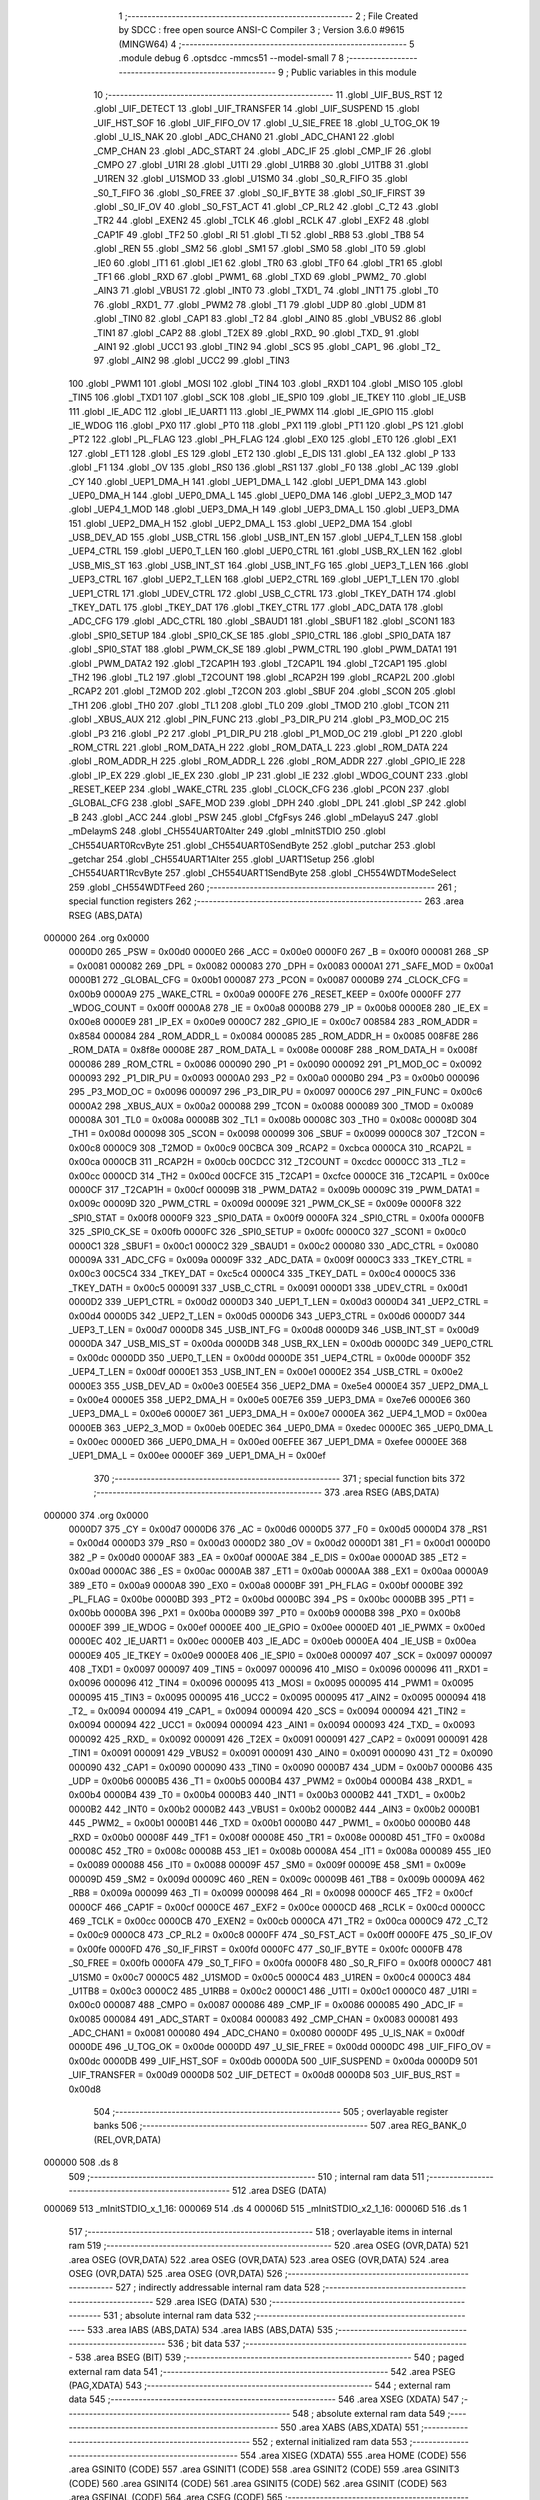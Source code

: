                                       1 ;--------------------------------------------------------
                                      2 ; File Created by SDCC : free open source ANSI-C Compiler
                                      3 ; Version 3.6.0 #9615 (MINGW64)
                                      4 ;--------------------------------------------------------
                                      5 	.module debug
                                      6 	.optsdcc -mmcs51 --model-small
                                      7 	
                                      8 ;--------------------------------------------------------
                                      9 ; Public variables in this module
                                     10 ;--------------------------------------------------------
                                     11 	.globl _UIF_BUS_RST
                                     12 	.globl _UIF_DETECT
                                     13 	.globl _UIF_TRANSFER
                                     14 	.globl _UIF_SUSPEND
                                     15 	.globl _UIF_HST_SOF
                                     16 	.globl _UIF_FIFO_OV
                                     17 	.globl _U_SIE_FREE
                                     18 	.globl _U_TOG_OK
                                     19 	.globl _U_IS_NAK
                                     20 	.globl _ADC_CHAN0
                                     21 	.globl _ADC_CHAN1
                                     22 	.globl _CMP_CHAN
                                     23 	.globl _ADC_START
                                     24 	.globl _ADC_IF
                                     25 	.globl _CMP_IF
                                     26 	.globl _CMPO
                                     27 	.globl _U1RI
                                     28 	.globl _U1TI
                                     29 	.globl _U1RB8
                                     30 	.globl _U1TB8
                                     31 	.globl _U1REN
                                     32 	.globl _U1SMOD
                                     33 	.globl _U1SM0
                                     34 	.globl _S0_R_FIFO
                                     35 	.globl _S0_T_FIFO
                                     36 	.globl _S0_FREE
                                     37 	.globl _S0_IF_BYTE
                                     38 	.globl _S0_IF_FIRST
                                     39 	.globl _S0_IF_OV
                                     40 	.globl _S0_FST_ACT
                                     41 	.globl _CP_RL2
                                     42 	.globl _C_T2
                                     43 	.globl _TR2
                                     44 	.globl _EXEN2
                                     45 	.globl _TCLK
                                     46 	.globl _RCLK
                                     47 	.globl _EXF2
                                     48 	.globl _CAP1F
                                     49 	.globl _TF2
                                     50 	.globl _RI
                                     51 	.globl _TI
                                     52 	.globl _RB8
                                     53 	.globl _TB8
                                     54 	.globl _REN
                                     55 	.globl _SM2
                                     56 	.globl _SM1
                                     57 	.globl _SM0
                                     58 	.globl _IT0
                                     59 	.globl _IE0
                                     60 	.globl _IT1
                                     61 	.globl _IE1
                                     62 	.globl _TR0
                                     63 	.globl _TF0
                                     64 	.globl _TR1
                                     65 	.globl _TF1
                                     66 	.globl _RXD
                                     67 	.globl _PWM1_
                                     68 	.globl _TXD
                                     69 	.globl _PWM2_
                                     70 	.globl _AIN3
                                     71 	.globl _VBUS1
                                     72 	.globl _INT0
                                     73 	.globl _TXD1_
                                     74 	.globl _INT1
                                     75 	.globl _T0
                                     76 	.globl _RXD1_
                                     77 	.globl _PWM2
                                     78 	.globl _T1
                                     79 	.globl _UDP
                                     80 	.globl _UDM
                                     81 	.globl _TIN0
                                     82 	.globl _CAP1
                                     83 	.globl _T2
                                     84 	.globl _AIN0
                                     85 	.globl _VBUS2
                                     86 	.globl _TIN1
                                     87 	.globl _CAP2
                                     88 	.globl _T2EX
                                     89 	.globl _RXD_
                                     90 	.globl _TXD_
                                     91 	.globl _AIN1
                                     92 	.globl _UCC1
                                     93 	.globl _TIN2
                                     94 	.globl _SCS
                                     95 	.globl _CAP1_
                                     96 	.globl _T2_
                                     97 	.globl _AIN2
                                     98 	.globl _UCC2
                                     99 	.globl _TIN3
                                    100 	.globl _PWM1
                                    101 	.globl _MOSI
                                    102 	.globl _TIN4
                                    103 	.globl _RXD1
                                    104 	.globl _MISO
                                    105 	.globl _TIN5
                                    106 	.globl _TXD1
                                    107 	.globl _SCK
                                    108 	.globl _IE_SPI0
                                    109 	.globl _IE_TKEY
                                    110 	.globl _IE_USB
                                    111 	.globl _IE_ADC
                                    112 	.globl _IE_UART1
                                    113 	.globl _IE_PWMX
                                    114 	.globl _IE_GPIO
                                    115 	.globl _IE_WDOG
                                    116 	.globl _PX0
                                    117 	.globl _PT0
                                    118 	.globl _PX1
                                    119 	.globl _PT1
                                    120 	.globl _PS
                                    121 	.globl _PT2
                                    122 	.globl _PL_FLAG
                                    123 	.globl _PH_FLAG
                                    124 	.globl _EX0
                                    125 	.globl _ET0
                                    126 	.globl _EX1
                                    127 	.globl _ET1
                                    128 	.globl _ES
                                    129 	.globl _ET2
                                    130 	.globl _E_DIS
                                    131 	.globl _EA
                                    132 	.globl _P
                                    133 	.globl _F1
                                    134 	.globl _OV
                                    135 	.globl _RS0
                                    136 	.globl _RS1
                                    137 	.globl _F0
                                    138 	.globl _AC
                                    139 	.globl _CY
                                    140 	.globl _UEP1_DMA_H
                                    141 	.globl _UEP1_DMA_L
                                    142 	.globl _UEP1_DMA
                                    143 	.globl _UEP0_DMA_H
                                    144 	.globl _UEP0_DMA_L
                                    145 	.globl _UEP0_DMA
                                    146 	.globl _UEP2_3_MOD
                                    147 	.globl _UEP4_1_MOD
                                    148 	.globl _UEP3_DMA_H
                                    149 	.globl _UEP3_DMA_L
                                    150 	.globl _UEP3_DMA
                                    151 	.globl _UEP2_DMA_H
                                    152 	.globl _UEP2_DMA_L
                                    153 	.globl _UEP2_DMA
                                    154 	.globl _USB_DEV_AD
                                    155 	.globl _USB_CTRL
                                    156 	.globl _USB_INT_EN
                                    157 	.globl _UEP4_T_LEN
                                    158 	.globl _UEP4_CTRL
                                    159 	.globl _UEP0_T_LEN
                                    160 	.globl _UEP0_CTRL
                                    161 	.globl _USB_RX_LEN
                                    162 	.globl _USB_MIS_ST
                                    163 	.globl _USB_INT_ST
                                    164 	.globl _USB_INT_FG
                                    165 	.globl _UEP3_T_LEN
                                    166 	.globl _UEP3_CTRL
                                    167 	.globl _UEP2_T_LEN
                                    168 	.globl _UEP2_CTRL
                                    169 	.globl _UEP1_T_LEN
                                    170 	.globl _UEP1_CTRL
                                    171 	.globl _UDEV_CTRL
                                    172 	.globl _USB_C_CTRL
                                    173 	.globl _TKEY_DATH
                                    174 	.globl _TKEY_DATL
                                    175 	.globl _TKEY_DAT
                                    176 	.globl _TKEY_CTRL
                                    177 	.globl _ADC_DATA
                                    178 	.globl _ADC_CFG
                                    179 	.globl _ADC_CTRL
                                    180 	.globl _SBAUD1
                                    181 	.globl _SBUF1
                                    182 	.globl _SCON1
                                    183 	.globl _SPI0_SETUP
                                    184 	.globl _SPI0_CK_SE
                                    185 	.globl _SPI0_CTRL
                                    186 	.globl _SPI0_DATA
                                    187 	.globl _SPI0_STAT
                                    188 	.globl _PWM_CK_SE
                                    189 	.globl _PWM_CTRL
                                    190 	.globl _PWM_DATA1
                                    191 	.globl _PWM_DATA2
                                    192 	.globl _T2CAP1H
                                    193 	.globl _T2CAP1L
                                    194 	.globl _T2CAP1
                                    195 	.globl _TH2
                                    196 	.globl _TL2
                                    197 	.globl _T2COUNT
                                    198 	.globl _RCAP2H
                                    199 	.globl _RCAP2L
                                    200 	.globl _RCAP2
                                    201 	.globl _T2MOD
                                    202 	.globl _T2CON
                                    203 	.globl _SBUF
                                    204 	.globl _SCON
                                    205 	.globl _TH1
                                    206 	.globl _TH0
                                    207 	.globl _TL1
                                    208 	.globl _TL0
                                    209 	.globl _TMOD
                                    210 	.globl _TCON
                                    211 	.globl _XBUS_AUX
                                    212 	.globl _PIN_FUNC
                                    213 	.globl _P3_DIR_PU
                                    214 	.globl _P3_MOD_OC
                                    215 	.globl _P3
                                    216 	.globl _P2
                                    217 	.globl _P1_DIR_PU
                                    218 	.globl _P1_MOD_OC
                                    219 	.globl _P1
                                    220 	.globl _ROM_CTRL
                                    221 	.globl _ROM_DATA_H
                                    222 	.globl _ROM_DATA_L
                                    223 	.globl _ROM_DATA
                                    224 	.globl _ROM_ADDR_H
                                    225 	.globl _ROM_ADDR_L
                                    226 	.globl _ROM_ADDR
                                    227 	.globl _GPIO_IE
                                    228 	.globl _IP_EX
                                    229 	.globl _IE_EX
                                    230 	.globl _IP
                                    231 	.globl _IE
                                    232 	.globl _WDOG_COUNT
                                    233 	.globl _RESET_KEEP
                                    234 	.globl _WAKE_CTRL
                                    235 	.globl _CLOCK_CFG
                                    236 	.globl _PCON
                                    237 	.globl _GLOBAL_CFG
                                    238 	.globl _SAFE_MOD
                                    239 	.globl _DPH
                                    240 	.globl _DPL
                                    241 	.globl _SP
                                    242 	.globl _B
                                    243 	.globl _ACC
                                    244 	.globl _PSW
                                    245 	.globl _CfgFsys
                                    246 	.globl _mDelayuS
                                    247 	.globl _mDelaymS
                                    248 	.globl _CH554UART0Alter
                                    249 	.globl _mInitSTDIO
                                    250 	.globl _CH554UART0RcvByte
                                    251 	.globl _CH554UART0SendByte
                                    252 	.globl _putchar
                                    253 	.globl _getchar
                                    254 	.globl _CH554UART1Alter
                                    255 	.globl _UART1Setup
                                    256 	.globl _CH554UART1RcvByte
                                    257 	.globl _CH554UART1SendByte
                                    258 	.globl _CH554WDTModeSelect
                                    259 	.globl _CH554WDTFeed
                                    260 ;--------------------------------------------------------
                                    261 ; special function registers
                                    262 ;--------------------------------------------------------
                                    263 	.area RSEG    (ABS,DATA)
      000000                        264 	.org 0x0000
                           0000D0   265 _PSW	=	0x00d0
                           0000E0   266 _ACC	=	0x00e0
                           0000F0   267 _B	=	0x00f0
                           000081   268 _SP	=	0x0081
                           000082   269 _DPL	=	0x0082
                           000083   270 _DPH	=	0x0083
                           0000A1   271 _SAFE_MOD	=	0x00a1
                           0000B1   272 _GLOBAL_CFG	=	0x00b1
                           000087   273 _PCON	=	0x0087
                           0000B9   274 _CLOCK_CFG	=	0x00b9
                           0000A9   275 _WAKE_CTRL	=	0x00a9
                           0000FE   276 _RESET_KEEP	=	0x00fe
                           0000FF   277 _WDOG_COUNT	=	0x00ff
                           0000A8   278 _IE	=	0x00a8
                           0000B8   279 _IP	=	0x00b8
                           0000E8   280 _IE_EX	=	0x00e8
                           0000E9   281 _IP_EX	=	0x00e9
                           0000C7   282 _GPIO_IE	=	0x00c7
                           008584   283 _ROM_ADDR	=	0x8584
                           000084   284 _ROM_ADDR_L	=	0x0084
                           000085   285 _ROM_ADDR_H	=	0x0085
                           008F8E   286 _ROM_DATA	=	0x8f8e
                           00008E   287 _ROM_DATA_L	=	0x008e
                           00008F   288 _ROM_DATA_H	=	0x008f
                           000086   289 _ROM_CTRL	=	0x0086
                           000090   290 _P1	=	0x0090
                           000092   291 _P1_MOD_OC	=	0x0092
                           000093   292 _P1_DIR_PU	=	0x0093
                           0000A0   293 _P2	=	0x00a0
                           0000B0   294 _P3	=	0x00b0
                           000096   295 _P3_MOD_OC	=	0x0096
                           000097   296 _P3_DIR_PU	=	0x0097
                           0000C6   297 _PIN_FUNC	=	0x00c6
                           0000A2   298 _XBUS_AUX	=	0x00a2
                           000088   299 _TCON	=	0x0088
                           000089   300 _TMOD	=	0x0089
                           00008A   301 _TL0	=	0x008a
                           00008B   302 _TL1	=	0x008b
                           00008C   303 _TH0	=	0x008c
                           00008D   304 _TH1	=	0x008d
                           000098   305 _SCON	=	0x0098
                           000099   306 _SBUF	=	0x0099
                           0000C8   307 _T2CON	=	0x00c8
                           0000C9   308 _T2MOD	=	0x00c9
                           00CBCA   309 _RCAP2	=	0xcbca
                           0000CA   310 _RCAP2L	=	0x00ca
                           0000CB   311 _RCAP2H	=	0x00cb
                           00CDCC   312 _T2COUNT	=	0xcdcc
                           0000CC   313 _TL2	=	0x00cc
                           0000CD   314 _TH2	=	0x00cd
                           00CFCE   315 _T2CAP1	=	0xcfce
                           0000CE   316 _T2CAP1L	=	0x00ce
                           0000CF   317 _T2CAP1H	=	0x00cf
                           00009B   318 _PWM_DATA2	=	0x009b
                           00009C   319 _PWM_DATA1	=	0x009c
                           00009D   320 _PWM_CTRL	=	0x009d
                           00009E   321 _PWM_CK_SE	=	0x009e
                           0000F8   322 _SPI0_STAT	=	0x00f8
                           0000F9   323 _SPI0_DATA	=	0x00f9
                           0000FA   324 _SPI0_CTRL	=	0x00fa
                           0000FB   325 _SPI0_CK_SE	=	0x00fb
                           0000FC   326 _SPI0_SETUP	=	0x00fc
                           0000C0   327 _SCON1	=	0x00c0
                           0000C1   328 _SBUF1	=	0x00c1
                           0000C2   329 _SBAUD1	=	0x00c2
                           000080   330 _ADC_CTRL	=	0x0080
                           00009A   331 _ADC_CFG	=	0x009a
                           00009F   332 _ADC_DATA	=	0x009f
                           0000C3   333 _TKEY_CTRL	=	0x00c3
                           00C5C4   334 _TKEY_DAT	=	0xc5c4
                           0000C4   335 _TKEY_DATL	=	0x00c4
                           0000C5   336 _TKEY_DATH	=	0x00c5
                           000091   337 _USB_C_CTRL	=	0x0091
                           0000D1   338 _UDEV_CTRL	=	0x00d1
                           0000D2   339 _UEP1_CTRL	=	0x00d2
                           0000D3   340 _UEP1_T_LEN	=	0x00d3
                           0000D4   341 _UEP2_CTRL	=	0x00d4
                           0000D5   342 _UEP2_T_LEN	=	0x00d5
                           0000D6   343 _UEP3_CTRL	=	0x00d6
                           0000D7   344 _UEP3_T_LEN	=	0x00d7
                           0000D8   345 _USB_INT_FG	=	0x00d8
                           0000D9   346 _USB_INT_ST	=	0x00d9
                           0000DA   347 _USB_MIS_ST	=	0x00da
                           0000DB   348 _USB_RX_LEN	=	0x00db
                           0000DC   349 _UEP0_CTRL	=	0x00dc
                           0000DD   350 _UEP0_T_LEN	=	0x00dd
                           0000DE   351 _UEP4_CTRL	=	0x00de
                           0000DF   352 _UEP4_T_LEN	=	0x00df
                           0000E1   353 _USB_INT_EN	=	0x00e1
                           0000E2   354 _USB_CTRL	=	0x00e2
                           0000E3   355 _USB_DEV_AD	=	0x00e3
                           00E5E4   356 _UEP2_DMA	=	0xe5e4
                           0000E4   357 _UEP2_DMA_L	=	0x00e4
                           0000E5   358 _UEP2_DMA_H	=	0x00e5
                           00E7E6   359 _UEP3_DMA	=	0xe7e6
                           0000E6   360 _UEP3_DMA_L	=	0x00e6
                           0000E7   361 _UEP3_DMA_H	=	0x00e7
                           0000EA   362 _UEP4_1_MOD	=	0x00ea
                           0000EB   363 _UEP2_3_MOD	=	0x00eb
                           00EDEC   364 _UEP0_DMA	=	0xedec
                           0000EC   365 _UEP0_DMA_L	=	0x00ec
                           0000ED   366 _UEP0_DMA_H	=	0x00ed
                           00EFEE   367 _UEP1_DMA	=	0xefee
                           0000EE   368 _UEP1_DMA_L	=	0x00ee
                           0000EF   369 _UEP1_DMA_H	=	0x00ef
                                    370 ;--------------------------------------------------------
                                    371 ; special function bits
                                    372 ;--------------------------------------------------------
                                    373 	.area RSEG    (ABS,DATA)
      000000                        374 	.org 0x0000
                           0000D7   375 _CY	=	0x00d7
                           0000D6   376 _AC	=	0x00d6
                           0000D5   377 _F0	=	0x00d5
                           0000D4   378 _RS1	=	0x00d4
                           0000D3   379 _RS0	=	0x00d3
                           0000D2   380 _OV	=	0x00d2
                           0000D1   381 _F1	=	0x00d1
                           0000D0   382 _P	=	0x00d0
                           0000AF   383 _EA	=	0x00af
                           0000AE   384 _E_DIS	=	0x00ae
                           0000AD   385 _ET2	=	0x00ad
                           0000AC   386 _ES	=	0x00ac
                           0000AB   387 _ET1	=	0x00ab
                           0000AA   388 _EX1	=	0x00aa
                           0000A9   389 _ET0	=	0x00a9
                           0000A8   390 _EX0	=	0x00a8
                           0000BF   391 _PH_FLAG	=	0x00bf
                           0000BE   392 _PL_FLAG	=	0x00be
                           0000BD   393 _PT2	=	0x00bd
                           0000BC   394 _PS	=	0x00bc
                           0000BB   395 _PT1	=	0x00bb
                           0000BA   396 _PX1	=	0x00ba
                           0000B9   397 _PT0	=	0x00b9
                           0000B8   398 _PX0	=	0x00b8
                           0000EF   399 _IE_WDOG	=	0x00ef
                           0000EE   400 _IE_GPIO	=	0x00ee
                           0000ED   401 _IE_PWMX	=	0x00ed
                           0000EC   402 _IE_UART1	=	0x00ec
                           0000EB   403 _IE_ADC	=	0x00eb
                           0000EA   404 _IE_USB	=	0x00ea
                           0000E9   405 _IE_TKEY	=	0x00e9
                           0000E8   406 _IE_SPI0	=	0x00e8
                           000097   407 _SCK	=	0x0097
                           000097   408 _TXD1	=	0x0097
                           000097   409 _TIN5	=	0x0097
                           000096   410 _MISO	=	0x0096
                           000096   411 _RXD1	=	0x0096
                           000096   412 _TIN4	=	0x0096
                           000095   413 _MOSI	=	0x0095
                           000095   414 _PWM1	=	0x0095
                           000095   415 _TIN3	=	0x0095
                           000095   416 _UCC2	=	0x0095
                           000095   417 _AIN2	=	0x0095
                           000094   418 _T2_	=	0x0094
                           000094   419 _CAP1_	=	0x0094
                           000094   420 _SCS	=	0x0094
                           000094   421 _TIN2	=	0x0094
                           000094   422 _UCC1	=	0x0094
                           000094   423 _AIN1	=	0x0094
                           000093   424 _TXD_	=	0x0093
                           000092   425 _RXD_	=	0x0092
                           000091   426 _T2EX	=	0x0091
                           000091   427 _CAP2	=	0x0091
                           000091   428 _TIN1	=	0x0091
                           000091   429 _VBUS2	=	0x0091
                           000091   430 _AIN0	=	0x0091
                           000090   431 _T2	=	0x0090
                           000090   432 _CAP1	=	0x0090
                           000090   433 _TIN0	=	0x0090
                           0000B7   434 _UDM	=	0x00b7
                           0000B6   435 _UDP	=	0x00b6
                           0000B5   436 _T1	=	0x00b5
                           0000B4   437 _PWM2	=	0x00b4
                           0000B4   438 _RXD1_	=	0x00b4
                           0000B4   439 _T0	=	0x00b4
                           0000B3   440 _INT1	=	0x00b3
                           0000B2   441 _TXD1_	=	0x00b2
                           0000B2   442 _INT0	=	0x00b2
                           0000B2   443 _VBUS1	=	0x00b2
                           0000B2   444 _AIN3	=	0x00b2
                           0000B1   445 _PWM2_	=	0x00b1
                           0000B1   446 _TXD	=	0x00b1
                           0000B0   447 _PWM1_	=	0x00b0
                           0000B0   448 _RXD	=	0x00b0
                           00008F   449 _TF1	=	0x008f
                           00008E   450 _TR1	=	0x008e
                           00008D   451 _TF0	=	0x008d
                           00008C   452 _TR0	=	0x008c
                           00008B   453 _IE1	=	0x008b
                           00008A   454 _IT1	=	0x008a
                           000089   455 _IE0	=	0x0089
                           000088   456 _IT0	=	0x0088
                           00009F   457 _SM0	=	0x009f
                           00009E   458 _SM1	=	0x009e
                           00009D   459 _SM2	=	0x009d
                           00009C   460 _REN	=	0x009c
                           00009B   461 _TB8	=	0x009b
                           00009A   462 _RB8	=	0x009a
                           000099   463 _TI	=	0x0099
                           000098   464 _RI	=	0x0098
                           0000CF   465 _TF2	=	0x00cf
                           0000CF   466 _CAP1F	=	0x00cf
                           0000CE   467 _EXF2	=	0x00ce
                           0000CD   468 _RCLK	=	0x00cd
                           0000CC   469 _TCLK	=	0x00cc
                           0000CB   470 _EXEN2	=	0x00cb
                           0000CA   471 _TR2	=	0x00ca
                           0000C9   472 _C_T2	=	0x00c9
                           0000C8   473 _CP_RL2	=	0x00c8
                           0000FF   474 _S0_FST_ACT	=	0x00ff
                           0000FE   475 _S0_IF_OV	=	0x00fe
                           0000FD   476 _S0_IF_FIRST	=	0x00fd
                           0000FC   477 _S0_IF_BYTE	=	0x00fc
                           0000FB   478 _S0_FREE	=	0x00fb
                           0000FA   479 _S0_T_FIFO	=	0x00fa
                           0000F8   480 _S0_R_FIFO	=	0x00f8
                           0000C7   481 _U1SM0	=	0x00c7
                           0000C5   482 _U1SMOD	=	0x00c5
                           0000C4   483 _U1REN	=	0x00c4
                           0000C3   484 _U1TB8	=	0x00c3
                           0000C2   485 _U1RB8	=	0x00c2
                           0000C1   486 _U1TI	=	0x00c1
                           0000C0   487 _U1RI	=	0x00c0
                           000087   488 _CMPO	=	0x0087
                           000086   489 _CMP_IF	=	0x0086
                           000085   490 _ADC_IF	=	0x0085
                           000084   491 _ADC_START	=	0x0084
                           000083   492 _CMP_CHAN	=	0x0083
                           000081   493 _ADC_CHAN1	=	0x0081
                           000080   494 _ADC_CHAN0	=	0x0080
                           0000DF   495 _U_IS_NAK	=	0x00df
                           0000DE   496 _U_TOG_OK	=	0x00de
                           0000DD   497 _U_SIE_FREE	=	0x00dd
                           0000DC   498 _UIF_FIFO_OV	=	0x00dc
                           0000DB   499 _UIF_HST_SOF	=	0x00db
                           0000DA   500 _UIF_SUSPEND	=	0x00da
                           0000D9   501 _UIF_TRANSFER	=	0x00d9
                           0000D8   502 _UIF_DETECT	=	0x00d8
                           0000D8   503 _UIF_BUS_RST	=	0x00d8
                                    504 ;--------------------------------------------------------
                                    505 ; overlayable register banks
                                    506 ;--------------------------------------------------------
                                    507 	.area REG_BANK_0	(REL,OVR,DATA)
      000000                        508 	.ds 8
                                    509 ;--------------------------------------------------------
                                    510 ; internal ram data
                                    511 ;--------------------------------------------------------
                                    512 	.area DSEG    (DATA)
      000069                        513 _mInitSTDIO_x_1_16:
      000069                        514 	.ds 4
      00006D                        515 _mInitSTDIO_x2_1_16:
      00006D                        516 	.ds 1
                                    517 ;--------------------------------------------------------
                                    518 ; overlayable items in internal ram 
                                    519 ;--------------------------------------------------------
                                    520 	.area	OSEG    (OVR,DATA)
                                    521 	.area	OSEG    (OVR,DATA)
                                    522 	.area	OSEG    (OVR,DATA)
                                    523 	.area	OSEG    (OVR,DATA)
                                    524 	.area	OSEG    (OVR,DATA)
                                    525 	.area	OSEG    (OVR,DATA)
                                    526 ;--------------------------------------------------------
                                    527 ; indirectly addressable internal ram data
                                    528 ;--------------------------------------------------------
                                    529 	.area ISEG    (DATA)
                                    530 ;--------------------------------------------------------
                                    531 ; absolute internal ram data
                                    532 ;--------------------------------------------------------
                                    533 	.area IABS    (ABS,DATA)
                                    534 	.area IABS    (ABS,DATA)
                                    535 ;--------------------------------------------------------
                                    536 ; bit data
                                    537 ;--------------------------------------------------------
                                    538 	.area BSEG    (BIT)
                                    539 ;--------------------------------------------------------
                                    540 ; paged external ram data
                                    541 ;--------------------------------------------------------
                                    542 	.area PSEG    (PAG,XDATA)
                                    543 ;--------------------------------------------------------
                                    544 ; external ram data
                                    545 ;--------------------------------------------------------
                                    546 	.area XSEG    (XDATA)
                                    547 ;--------------------------------------------------------
                                    548 ; absolute external ram data
                                    549 ;--------------------------------------------------------
                                    550 	.area XABS    (ABS,XDATA)
                                    551 ;--------------------------------------------------------
                                    552 ; external initialized ram data
                                    553 ;--------------------------------------------------------
                                    554 	.area XISEG   (XDATA)
                                    555 	.area HOME    (CODE)
                                    556 	.area GSINIT0 (CODE)
                                    557 	.area GSINIT1 (CODE)
                                    558 	.area GSINIT2 (CODE)
                                    559 	.area GSINIT3 (CODE)
                                    560 	.area GSINIT4 (CODE)
                                    561 	.area GSINIT5 (CODE)
                                    562 	.area GSINIT  (CODE)
                                    563 	.area GSFINAL (CODE)
                                    564 	.area CSEG    (CODE)
                                    565 ;--------------------------------------------------------
                                    566 ; global & static initialisations
                                    567 ;--------------------------------------------------------
                                    568 	.area HOME    (CODE)
                                    569 	.area GSINIT  (CODE)
                                    570 	.area GSFINAL (CODE)
                                    571 	.area GSINIT  (CODE)
                                    572 ;--------------------------------------------------------
                                    573 ; Home
                                    574 ;--------------------------------------------------------
                                    575 	.area HOME    (CODE)
                                    576 	.area HOME    (CODE)
                                    577 ;--------------------------------------------------------
                                    578 ; code
                                    579 ;--------------------------------------------------------
                                    580 	.area CSEG    (CODE)
                                    581 ;------------------------------------------------------------
                                    582 ;Allocation info for local variables in function 'CfgFsys'
                                    583 ;------------------------------------------------------------
                                    584 ;	../../include/debug.c:27: void	CfgFsys( )  
                                    585 ;	-----------------------------------------
                                    586 ;	 function CfgFsys
                                    587 ;	-----------------------------------------
      00098C                        588 _CfgFsys:
                           000007   589 	ar7 = 0x07
                           000006   590 	ar6 = 0x06
                           000005   591 	ar5 = 0x05
                           000004   592 	ar4 = 0x04
                           000003   593 	ar3 = 0x03
                           000002   594 	ar2 = 0x02
                           000001   595 	ar1 = 0x01
                           000000   596 	ar0 = 0x00
                                    597 ;	../../include/debug.c:34: SAFE_MOD = 0x55;
      00098C 75 A1 55         [24]  598 	mov	_SAFE_MOD,#0x55
                                    599 ;	../../include/debug.c:35: SAFE_MOD = 0xAA;
      00098F 75 A1 AA         [24]  600 	mov	_SAFE_MOD,#0xaa
                                    601 ;	../../include/debug.c:42: CLOCK_CFG = CLOCK_CFG & ~ MASK_SYS_CK_SEL | 0x05;  // 16MHz	
      000992 74 F8            [12]  602 	mov	a,#0xf8
      000994 55 B9            [12]  603 	anl	a,_CLOCK_CFG
      000996 44 05            [12]  604 	orl	a,#0x05
      000998 F5 B9            [12]  605 	mov	_CLOCK_CFG,a
                                    606 ;	../../include/debug.c:57: SAFE_MOD = 0x00;
      00099A 75 A1 00         [24]  607 	mov	_SAFE_MOD,#0x00
      00099D 22               [24]  608 	ret
                                    609 ;------------------------------------------------------------
                                    610 ;Allocation info for local variables in function 'mDelayuS'
                                    611 ;------------------------------------------------------------
                                    612 ;n                         Allocated to registers 
                                    613 ;------------------------------------------------------------
                                    614 ;	../../include/debug.c:69: void	mDelayuS( uint16_t n )  // 以uS为单位延时
                                    615 ;	-----------------------------------------
                                    616 ;	 function mDelayuS
                                    617 ;	-----------------------------------------
      00099E                        618 _mDelayuS:
      00099E AE 82            [24]  619 	mov	r6,dpl
      0009A0 AF 83            [24]  620 	mov	r7,dph
                                    621 ;	../../include/debug.c:82: while ( n ) {  // total = 12~13 Fsys cycles, 1uS @Fsys=12MHz
      0009A2                        622 00101$:
      0009A2 EE               [12]  623 	mov	a,r6
      0009A3 4F               [12]  624 	orl	a,r7
      0009A4 60 0D            [24]  625 	jz	00104$
                                    626 ;	../../include/debug.c:83: ++ SAFE_MOD;  // 2 Fsys cycles, for higher Fsys, add operation here
      0009A6 05 A1            [12]  627 	inc	_SAFE_MOD
                                    628 ;	../../include/debug.c:86: ++ SAFE_MOD;
      0009A8 05 A1            [12]  629 	inc	_SAFE_MOD
                                    630 ;	../../include/debug.c:89: ++ SAFE_MOD;
      0009AA 05 A1            [12]  631 	inc	_SAFE_MOD
                                    632 ;	../../include/debug.c:116: -- n;
      0009AC 1E               [12]  633 	dec	r6
      0009AD BE FF 01         [24]  634 	cjne	r6,#0xff,00114$
      0009B0 1F               [12]  635 	dec	r7
      0009B1                        636 00114$:
      0009B1 80 EF            [24]  637 	sjmp	00101$
      0009B3                        638 00104$:
      0009B3 22               [24]  639 	ret
                                    640 ;------------------------------------------------------------
                                    641 ;Allocation info for local variables in function 'mDelaymS'
                                    642 ;------------------------------------------------------------
                                    643 ;n                         Allocated to registers 
                                    644 ;------------------------------------------------------------
                                    645 ;	../../include/debug.c:127: void	mDelaymS( uint16_t n )                                                  // 以mS为单位延时
                                    646 ;	-----------------------------------------
                                    647 ;	 function mDelaymS
                                    648 ;	-----------------------------------------
      0009B4                        649 _mDelaymS:
      0009B4 AE 82            [24]  650 	mov	r6,dpl
      0009B6 AF 83            [24]  651 	mov	r7,dph
                                    652 ;	../../include/debug.c:129: while ( n ) {
      0009B8                        653 00101$:
      0009B8 EE               [12]  654 	mov	a,r6
      0009B9 4F               [12]  655 	orl	a,r7
      0009BA 60 15            [24]  656 	jz	00104$
                                    657 ;	../../include/debug.c:134: mDelayuS( 1000 );
      0009BC 90 03 E8         [24]  658 	mov	dptr,#0x03e8
      0009BF C0 07            [24]  659 	push	ar7
      0009C1 C0 06            [24]  660 	push	ar6
      0009C3 12 09 9E         [24]  661 	lcall	_mDelayuS
      0009C6 D0 06            [24]  662 	pop	ar6
      0009C8 D0 07            [24]  663 	pop	ar7
                                    664 ;	../../include/debug.c:136: -- n;
      0009CA 1E               [12]  665 	dec	r6
      0009CB BE FF 01         [24]  666 	cjne	r6,#0xff,00114$
      0009CE 1F               [12]  667 	dec	r7
      0009CF                        668 00114$:
      0009CF 80 E7            [24]  669 	sjmp	00101$
      0009D1                        670 00104$:
      0009D1 22               [24]  671 	ret
                                    672 ;------------------------------------------------------------
                                    673 ;Allocation info for local variables in function 'CH554UART0Alter'
                                    674 ;------------------------------------------------------------
                                    675 ;	../../include/debug.c:147: void CH554UART0Alter()
                                    676 ;	-----------------------------------------
                                    677 ;	 function CH554UART0Alter
                                    678 ;	-----------------------------------------
      0009D2                        679 _CH554UART0Alter:
                                    680 ;	../../include/debug.c:149: PIN_FUNC |= bUART0_PIN_X;                                                  //串口映射到P1.2和P1.3
      0009D2 43 C6 10         [24]  681 	orl	_PIN_FUNC,#0x10
      0009D5 22               [24]  682 	ret
                                    683 ;------------------------------------------------------------
                                    684 ;Allocation info for local variables in function 'mInitSTDIO'
                                    685 ;------------------------------------------------------------
                                    686 ;x                         Allocated with name '_mInitSTDIO_x_1_16'
                                    687 ;x2                        Allocated with name '_mInitSTDIO_x2_1_16'
                                    688 ;------------------------------------------------------------
                                    689 ;	../../include/debug.c:161: void	mInitSTDIO( )
                                    690 ;	-----------------------------------------
                                    691 ;	 function mInitSTDIO
                                    692 ;	-----------------------------------------
      0009D6                        693 _mInitSTDIO:
                                    694 ;	../../include/debug.c:166: SM0 = 0;
      0009D6 C2 9F            [12]  695 	clr	_SM0
                                    696 ;	../../include/debug.c:167: SM1 = 1;
      0009D8 D2 9E            [12]  697 	setb	_SM1
                                    698 ;	../../include/debug.c:168: SM2 = 0;                                                                   //串口0使用模式1
      0009DA C2 9D            [12]  699 	clr	_SM2
                                    700 ;	../../include/debug.c:170: RCLK = 0;                                                                  //UART0接收时钟
      0009DC C2 CD            [12]  701 	clr	_RCLK
                                    702 ;	../../include/debug.c:171: TCLK = 0;                                                                  //UART0发送时钟
      0009DE C2 CC            [12]  703 	clr	_TCLK
                                    704 ;	../../include/debug.c:172: PCON |= SMOD;
      0009E0 43 87 80         [24]  705 	orl	_PCON,#0x80
                                    706 ;	../../include/debug.c:173: x = 10 * FREQ_SYS / UART0_BUAD / 16;                                       //如果更改主频，注意x的值不要溢出
      0009E3 75 69 11         [24]  707 	mov	_mInitSTDIO_x_1_16,#0x11
      0009E6 75 6A 04         [24]  708 	mov	(_mInitSTDIO_x_1_16 + 1),#0x04
      0009E9 E4               [12]  709 	clr	a
      0009EA F5 6B            [12]  710 	mov	(_mInitSTDIO_x_1_16 + 2),a
      0009EC F5 6C            [12]  711 	mov	(_mInitSTDIO_x_1_16 + 3),a
                                    712 ;	../../include/debug.c:174: x2 = x % 10;
      0009EE 75 7B 0A         [24]  713 	mov	__modulong_PARM_2,#0x0a
      0009F1 F5 7C            [12]  714 	mov	(__modulong_PARM_2 + 1),a
      0009F3 F5 7D            [12]  715 	mov	(__modulong_PARM_2 + 2),a
      0009F5 F5 7E            [12]  716 	mov	(__modulong_PARM_2 + 3),a
      0009F7 85 69 82         [24]  717 	mov	dpl,_mInitSTDIO_x_1_16
      0009FA 85 6A 83         [24]  718 	mov	dph,(_mInitSTDIO_x_1_16 + 1)
      0009FD 85 6B F0         [24]  719 	mov	b,(_mInitSTDIO_x_1_16 + 2)
      000A00 E5 6C            [12]  720 	mov	a,(_mInitSTDIO_x_1_16 + 3)
      000A02 12 0A C3         [24]  721 	lcall	__modulong
      000A05 AC 82            [24]  722 	mov	r4,dpl
      000A07 8C 6D            [24]  723 	mov	_mInitSTDIO_x2_1_16,r4
                                    724 ;	../../include/debug.c:175: x /= 10;
      000A09 75 7B 0A         [24]  725 	mov	__divulong_PARM_2,#0x0a
      000A0C E4               [12]  726 	clr	a
      000A0D F5 7C            [12]  727 	mov	(__divulong_PARM_2 + 1),a
      000A0F F5 7D            [12]  728 	mov	(__divulong_PARM_2 + 2),a
      000A11 F5 7E            [12]  729 	mov	(__divulong_PARM_2 + 3),a
      000A13 85 69 82         [24]  730 	mov	dpl,_mInitSTDIO_x_1_16
      000A16 85 6A 83         [24]  731 	mov	dph,(_mInitSTDIO_x_1_16 + 1)
      000A19 85 6B F0         [24]  732 	mov	b,(_mInitSTDIO_x_1_16 + 2)
      000A1C E5 6C            [12]  733 	mov	a,(_mInitSTDIO_x_1_16 + 3)
      000A1E 12 0C 17         [24]  734 	lcall	__divulong
      000A21 85 82 69         [24]  735 	mov	_mInitSTDIO_x_1_16,dpl
      000A24 85 83 6A         [24]  736 	mov	(_mInitSTDIO_x_1_16 + 1),dph
      000A27 85 F0 6B         [24]  737 	mov	(_mInitSTDIO_x_1_16 + 2),b
      000A2A F5 6C            [12]  738 	mov	(_mInitSTDIO_x_1_16 + 3),a
                                    739 ;	../../include/debug.c:176: if ( x2 >= 5 ) x ++;                                                       //四舍五入
      000A2C 74 FB            [12]  740 	mov	a,#0x100 - 0x05
      000A2E 25 6D            [12]  741 	add	a,_mInitSTDIO_x2_1_16
      000A30 50 15            [24]  742 	jnc	00102$
      000A32 74 01            [12]  743 	mov	a,#0x01
      000A34 25 69            [12]  744 	add	a,_mInitSTDIO_x_1_16
      000A36 F5 69            [12]  745 	mov	_mInitSTDIO_x_1_16,a
      000A38 E4               [12]  746 	clr	a
      000A39 35 6A            [12]  747 	addc	a,(_mInitSTDIO_x_1_16 + 1)
      000A3B F5 6A            [12]  748 	mov	(_mInitSTDIO_x_1_16 + 1),a
      000A3D E4               [12]  749 	clr	a
      000A3E 35 6B            [12]  750 	addc	a,(_mInitSTDIO_x_1_16 + 2)
      000A40 F5 6B            [12]  751 	mov	(_mInitSTDIO_x_1_16 + 2),a
      000A42 E4               [12]  752 	clr	a
      000A43 35 6C            [12]  753 	addc	a,(_mInitSTDIO_x_1_16 + 3)
      000A45 F5 6C            [12]  754 	mov	(_mInitSTDIO_x_1_16 + 3),a
      000A47                        755 00102$:
                                    756 ;	../../include/debug.c:178: TMOD = TMOD & ~ bT1_GATE & ~ bT1_CT & ~ MASK_T1_MOD | bT1_M1;              //0X20，Timer1作为8位自动重载定时器
      000A47 74 0F            [12]  757 	mov	a,#0x0f
      000A49 55 89            [12]  758 	anl	a,_TMOD
      000A4B 44 20            [12]  759 	orl	a,#0x20
      000A4D F5 89            [12]  760 	mov	_TMOD,a
                                    761 ;	../../include/debug.c:179: T2MOD = T2MOD | bTMR_CLK | bT1_CLK;                                        //Timer1时钟选择
      000A4F 43 C9 A0         [24]  762 	orl	_T2MOD,#0xa0
                                    763 ;	../../include/debug.c:180: TH1 = 0-x;                                                                 //12MHz晶振,buad/12为实际需设置波特率
      000A52 AF 69            [24]  764 	mov	r7,_mInitSTDIO_x_1_16
      000A54 C3               [12]  765 	clr	c
      000A55 E4               [12]  766 	clr	a
      000A56 9F               [12]  767 	subb	a,r7
      000A57 F5 8D            [12]  768 	mov	_TH1,a
                                    769 ;	../../include/debug.c:181: TR1 = 1;                                                                   //启动定时器1
      000A59 D2 8E            [12]  770 	setb	_TR1
                                    771 ;	../../include/debug.c:182: TI = 1;
      000A5B D2 99            [12]  772 	setb	_TI
                                    773 ;	../../include/debug.c:183: REN = 1;                                                                   //串口0接收使能
      000A5D D2 9C            [12]  774 	setb	_REN
      000A5F 22               [24]  775 	ret
                                    776 ;------------------------------------------------------------
                                    777 ;Allocation info for local variables in function 'CH554UART0RcvByte'
                                    778 ;------------------------------------------------------------
                                    779 ;	../../include/debug.c:193: uint8_t  CH554UART0RcvByte( )
                                    780 ;	-----------------------------------------
                                    781 ;	 function CH554UART0RcvByte
                                    782 ;	-----------------------------------------
      000A60                        783 _CH554UART0RcvByte:
                                    784 ;	../../include/debug.c:195: while(RI == 0);                                                            //查询接收，中断方式可不用
      000A60                        785 00101$:
                                    786 ;	../../include/debug.c:196: RI = 0;
      000A60 10 98 02         [24]  787 	jbc	_RI,00112$
      000A63 80 FB            [24]  788 	sjmp	00101$
      000A65                        789 00112$:
                                    790 ;	../../include/debug.c:197: return SBUF;
      000A65 85 99 82         [24]  791 	mov	dpl,_SBUF
      000A68 22               [24]  792 	ret
                                    793 ;------------------------------------------------------------
                                    794 ;Allocation info for local variables in function 'CH554UART0SendByte'
                                    795 ;------------------------------------------------------------
                                    796 ;SendDat                   Allocated to registers 
                                    797 ;------------------------------------------------------------
                                    798 ;	../../include/debug.c:207: void CH554UART0SendByte(uint8_t SendDat)
                                    799 ;	-----------------------------------------
                                    800 ;	 function CH554UART0SendByte
                                    801 ;	-----------------------------------------
      000A69                        802 _CH554UART0SendByte:
      000A69 85 82 99         [24]  803 	mov	_SBUF,dpl
                                    804 ;	../../include/debug.c:210: while(TI ==0);
      000A6C                        805 00101$:
                                    806 ;	../../include/debug.c:211: TI = 0;
      000A6C 10 99 02         [24]  807 	jbc	_TI,00112$
      000A6F 80 FB            [24]  808 	sjmp	00101$
      000A71                        809 00112$:
      000A71 22               [24]  810 	ret
                                    811 ;------------------------------------------------------------
                                    812 ;Allocation info for local variables in function 'putchar'
                                    813 ;------------------------------------------------------------
                                    814 ;c                         Allocated to registers r7 
                                    815 ;------------------------------------------------------------
                                    816 ;	../../include/debug.c:215: void putchar(char c)
                                    817 ;	-----------------------------------------
                                    818 ;	 function putchar
                                    819 ;	-----------------------------------------
      000A72                        820 _putchar:
      000A72 AF 82            [24]  821 	mov	r7,dpl
                                    822 ;	../../include/debug.c:217: while (!TI) /* assumes UART is initialized */
      000A74                        823 00101$:
                                    824 ;	../../include/debug.c:219: TI = 0;
      000A74 10 99 02         [24]  825 	jbc	_TI,00112$
      000A77 80 FB            [24]  826 	sjmp	00101$
      000A79                        827 00112$:
                                    828 ;	../../include/debug.c:220: SBUF = c;
      000A79 8F 99            [24]  829 	mov	_SBUF,r7
      000A7B 22               [24]  830 	ret
                                    831 ;------------------------------------------------------------
                                    832 ;Allocation info for local variables in function 'getchar'
                                    833 ;------------------------------------------------------------
                                    834 ;	../../include/debug.c:223: char getchar() {
                                    835 ;	-----------------------------------------
                                    836 ;	 function getchar
                                    837 ;	-----------------------------------------
      000A7C                        838 _getchar:
                                    839 ;	../../include/debug.c:224: while(!RI); /* assumes UART is initialized */
      000A7C                        840 00101$:
                                    841 ;	../../include/debug.c:225: RI = 0;
      000A7C 10 98 02         [24]  842 	jbc	_RI,00112$
      000A7F 80 FB            [24]  843 	sjmp	00101$
      000A81                        844 00112$:
                                    845 ;	../../include/debug.c:226: return SBUF;
      000A81 85 99 82         [24]  846 	mov	dpl,_SBUF
      000A84 22               [24]  847 	ret
                                    848 ;------------------------------------------------------------
                                    849 ;Allocation info for local variables in function 'CH554UART1Alter'
                                    850 ;------------------------------------------------------------
                                    851 ;	../../include/debug.c:253: void CH554UART1Alter()
                                    852 ;	-----------------------------------------
                                    853 ;	 function CH554UART1Alter
                                    854 ;	-----------------------------------------
      000A85                        855 _CH554UART1Alter:
                                    856 ;	../../include/debug.c:255: PIN_FUNC |= bUART1_PIN_X;
      000A85 43 C6 20         [24]  857 	orl	_PIN_FUNC,#0x20
      000A88 22               [24]  858 	ret
                                    859 ;------------------------------------------------------------
                                    860 ;Allocation info for local variables in function 'UART1Setup'
                                    861 ;------------------------------------------------------------
                                    862 ;	../../include/debug.c:265: void	UART1Setup( )
                                    863 ;	-----------------------------------------
                                    864 ;	 function UART1Setup
                                    865 ;	-----------------------------------------
      000A89                        866 _UART1Setup:
                                    867 ;	../../include/debug.c:267: U1SM0 = 0;                                                                   //UART1选择8位数据位
      000A89 C2 C7            [12]  868 	clr	_U1SM0
                                    869 ;	../../include/debug.c:268: U1SMOD = 1;                                                                  //快速模式
      000A8B D2 C5            [12]  870 	setb	_U1SMOD
                                    871 ;	../../include/debug.c:269: U1REN = 1;                                                                   //使能接收
      000A8D D2 C4            [12]  872 	setb	_U1REN
                                    873 ;	../../include/debug.c:270: SBAUD1 = 256 - FREQ_SYS/16/UART1_BUAD;
      000A8F 75 C2 98         [24]  874 	mov	_SBAUD1,#0x98
      000A92 22               [24]  875 	ret
                                    876 ;------------------------------------------------------------
                                    877 ;Allocation info for local variables in function 'CH554UART1RcvByte'
                                    878 ;------------------------------------------------------------
                                    879 ;	../../include/debug.c:280: uint8_t  CH554UART1RcvByte( )
                                    880 ;	-----------------------------------------
                                    881 ;	 function CH554UART1RcvByte
                                    882 ;	-----------------------------------------
      000A93                        883 _CH554UART1RcvByte:
                                    884 ;	../../include/debug.c:282: while(U1RI == 0);                                                           //查询接收，中断方式可不用
      000A93                        885 00101$:
                                    886 ;	../../include/debug.c:283: U1RI = 0;
      000A93 10 C0 02         [24]  887 	jbc	_U1RI,00112$
      000A96 80 FB            [24]  888 	sjmp	00101$
      000A98                        889 00112$:
                                    890 ;	../../include/debug.c:284: return SBUF1;
      000A98 85 C1 82         [24]  891 	mov	dpl,_SBUF1
      000A9B 22               [24]  892 	ret
                                    893 ;------------------------------------------------------------
                                    894 ;Allocation info for local variables in function 'CH554UART1SendByte'
                                    895 ;------------------------------------------------------------
                                    896 ;SendDat                   Allocated to registers 
                                    897 ;------------------------------------------------------------
                                    898 ;	../../include/debug.c:294: void CH554UART1SendByte(uint8_t SendDat)
                                    899 ;	-----------------------------------------
                                    900 ;	 function CH554UART1SendByte
                                    901 ;	-----------------------------------------
      000A9C                        902 _CH554UART1SendByte:
      000A9C 85 82 C1         [24]  903 	mov	_SBUF1,dpl
                                    904 ;	../../include/debug.c:297: while(U1TI ==0);
      000A9F                        905 00101$:
                                    906 ;	../../include/debug.c:298: U1TI = 0;
      000A9F 10 C1 02         [24]  907 	jbc	_U1TI,00112$
      000AA2 80 FB            [24]  908 	sjmp	00101$
      000AA4                        909 00112$:
      000AA4 22               [24]  910 	ret
                                    911 ;------------------------------------------------------------
                                    912 ;Allocation info for local variables in function 'CH554WDTModeSelect'
                                    913 ;------------------------------------------------------------
                                    914 ;mode                      Allocated to registers r7 
                                    915 ;------------------------------------------------------------
                                    916 ;	../../include/debug.c:310: void CH554WDTModeSelect(uint8_t mode)
                                    917 ;	-----------------------------------------
                                    918 ;	 function CH554WDTModeSelect
                                    919 ;	-----------------------------------------
      000AA5                        920 _CH554WDTModeSelect:
      000AA5 AF 82            [24]  921 	mov	r7,dpl
                                    922 ;	../../include/debug.c:312: SAFE_MOD = 0x55;
      000AA7 75 A1 55         [24]  923 	mov	_SAFE_MOD,#0x55
                                    924 ;	../../include/debug.c:313: SAFE_MOD = 0xaa;                                                             //进入安全模式
      000AAA 75 A1 AA         [24]  925 	mov	_SAFE_MOD,#0xaa
                                    926 ;	../../include/debug.c:314: if(mode){
      000AAD EF               [12]  927 	mov	a,r7
      000AAE 60 05            [24]  928 	jz	00102$
                                    929 ;	../../include/debug.c:315: GLOBAL_CFG |= bWDOG_EN;                                                    //启动看门狗复位
      000AB0 43 B1 01         [24]  930 	orl	_GLOBAL_CFG,#0x01
      000AB3 80 03            [24]  931 	sjmp	00103$
      000AB5                        932 00102$:
                                    933 ;	../../include/debug.c:317: else GLOBAL_CFG &= ~bWDOG_EN;	                                            //启动看门狗仅仅作为定时器
      000AB5 53 B1 FE         [24]  934 	anl	_GLOBAL_CFG,#0xfe
      000AB8                        935 00103$:
                                    936 ;	../../include/debug.c:318: SAFE_MOD = 0x00;                                                             //退出安全模式
      000AB8 75 A1 00         [24]  937 	mov	_SAFE_MOD,#0x00
                                    938 ;	../../include/debug.c:319: WDOG_COUNT = 0;                                                              //看门狗赋初值
      000ABB 75 FF 00         [24]  939 	mov	_WDOG_COUNT,#0x00
      000ABE 22               [24]  940 	ret
                                    941 ;------------------------------------------------------------
                                    942 ;Allocation info for local variables in function 'CH554WDTFeed'
                                    943 ;------------------------------------------------------------
                                    944 ;tim                       Allocated to registers 
                                    945 ;------------------------------------------------------------
                                    946 ;	../../include/debug.c:331: void CH554WDTFeed(uint8_t tim)
                                    947 ;	-----------------------------------------
                                    948 ;	 function CH554WDTFeed
                                    949 ;	-----------------------------------------
      000ABF                        950 _CH554WDTFeed:
      000ABF 85 82 FF         [24]  951 	mov	_WDOG_COUNT,dpl
                                    952 ;	../../include/debug.c:333: WDOG_COUNT = tim;                                                             //看门狗计数器赋值
      000AC2 22               [24]  953 	ret
                                    954 	.area CSEG    (CODE)
                                    955 	.area CONST   (CODE)
                                    956 	.area XINIT   (CODE)
                                    957 	.area CABS    (ABS,CODE)
